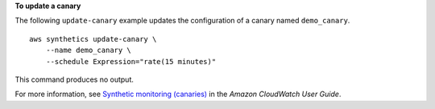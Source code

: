 **To update a canary**

The following ``update-canary`` example updates the configuration of a canary named ``demo_canary``. ::

    aws synthetics update-canary \
        --name demo_canary \
        --schedule Expression="rate(15 minutes)"

This command produces no output.

For more information, see `Synthetic monitoring (canaries) <https://docs.aws.amazon.com/AmazonCloudWatch/latest/monitoring/CloudWatch_Synthetics_Canaries.html>`__ in the *Amazon CloudWatch User Guide*.